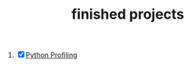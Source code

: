 :PROPERTIES:
:ID:       89480b0f-bc30-43b8-9eff-2c2b875a2ce5
:END:
#+TITLE: finished projects
#+STARTUP: overview
#+ROAM_TAGS: archive index
#+CREATED: [2021-06-13 Paz]
#+LAST_MODIFIED: [2021-06-13 Paz 19:03]

1. [X] [[https://www.youtube.com/watch?v=8qEnExGLZfY][Python Profiling]]

